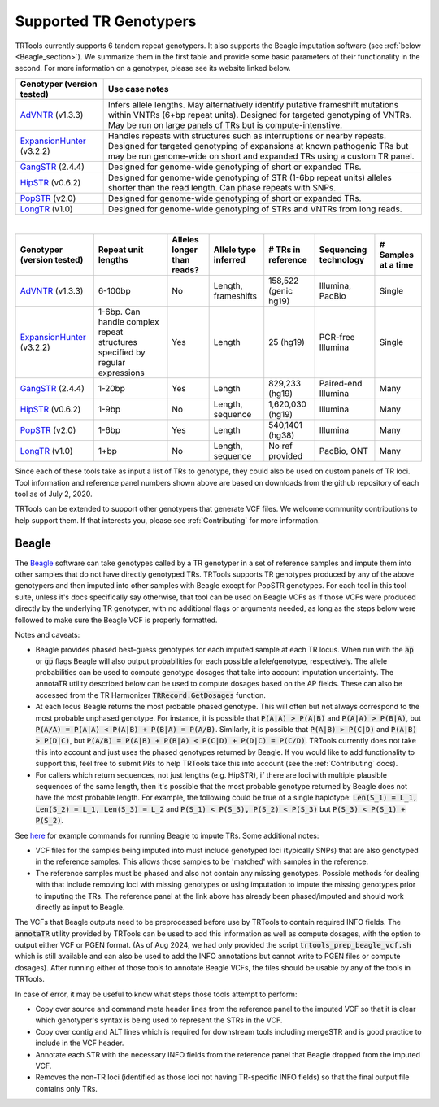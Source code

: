 .. _CALLERS:

Supported TR Genotypers
=======================

TRTools currently supports 6 tandem repeat genotypers. It also supports the Beagle imputation software (see :ref:`below <Beagle_section>`).
We summarize them in the first table and provide some basic parameters of their functionality in the second.
For more information on a genotyper, please see its website linked below.

+----------------------------+--------------------------------------+
| Genotyper (version tested) |     Use case notes                   |
+============================+======================================+
|      AdVNTR_ (v1.3.3)      | Infers allele lengths. May           |
|                            | alternatively identify putative      |
|                            | frameshift mutations within          |
|                            | VNTRs (6+bp repeat units).           |
|                            | Designed for targeted genotyping of  |
|                            | VNTRs.                               |
|                            | May be run on large panels of        |
|                            | TRs but is compute-intenstive.       |
+----------------------------+--------------------------------------+
| ExpansionHunter_ (v3.2.2)  | Handles repeats with                 |
|                            | structures such as interruptions or  |
|                            | nearby repeats.                      |
|                            | Designed for targeted genotyping of  |
|                            | expansions at                        |
|                            | known pathogenic TRs but may be run  |
|                            | genome-wide on short and             |
|                            | expanded TRs using a custom TR panel.|
+----------------------------+--------------------------------------+
|    GangSTR_ (2.4.4)        | Designed for genome-wide genotyping  |
|                            | of short or expanded TRs.            |
+----------------------------+--------------------------------------+
|    HipSTR_ (v0.6.2)        | Designed for genome-wide genotyping  |
|                            | of STR (1-6bp repeat units) alleles  |
|                            | shorter than the read length.        |
|                            | Can phase repeats with SNPs.         |
+----------------------------+--------------------------------------+
|    PopSTR_ (v2.0)          | Designed for genome-wide genotyping  |
|                            | of short or expanded TRs.            |
+----------------------------+--------------------------------------+
|    LongTR_ (v1.0)          | Designed for genome-wide genotyping  |
|                            | of STRs and VNTRs from long reads.   |
+----------------------------+--------------------------------------+

|

+----------------------------+--------------------------+----------------------------+------------------------+--------------------------+-------------------------+------------------------+
| Genotyper (version tested) |  Repeat unit lengths     | Alleles longer than reads? | Allele type inferred   |  # TRs in reference      | Sequencing technology   | # Samples at a time    |
+============================+==========================+============================+========================+==========================+=========================+========================+
|      AdVNTR_ (v1.3.3)      |  6-100bp                 | No                         | Length, frameshifts    |   158,522 (genic hg19)   | Illumina, PacBio        | Single                 |
+----------------------------+--------------------------+----------------------------+------------------------+--------------------------+-------------------------+------------------------+
| ExpansionHunter_ (v3.2.2)  | 1-6bp. Can handle        | Yes                        | Length                 |   25 (hg19)              | PCR-free Illumina       | Single                 |
|                            | complex repeat structures|                            |                        |                          |                         |                        |
|                            | specified by regular     |                            |                        |                          |                         |                        |
|                            | expressions              |                            |                        |                          |                         |                        |
+----------------------------+--------------------------+----------------------------+------------------------+--------------------------+-------------------------+------------------------+
|    GangSTR_ (2.4.4)        | 1-20bp                   | Yes                        | Length                 |  829,233 (hg19)          | Paired-end Illumina     | Many                   |
+----------------------------+--------------------------+----------------------------+------------------------+--------------------------+-------------------------+------------------------+
|    HipSTR_ (v0.6.2)        | 1-9bp                    | No                         | Length, sequence       | 1,620,030 (hg19)         | Illumina                | Many                   |
+----------------------------+--------------------------+----------------------------+------------------------+--------------------------+-------------------------+------------------------+
|    PopSTR_ (v2.0)          | 1-6bp                    | Yes                        | Length                 | 540,1401 (hg38)          | Illumina                | Many                   |
+----------------------------+--------------------------+----------------------------+------------------------+--------------------------+-------------------------+------------------------+
|    LongTR_ (v1.0)          | 1+bp                     | No                         | Length, sequence       | No ref provided          | PacBio, ONT             | Many                   |
+----------------------------+--------------------------+----------------------------+------------------------+--------------------------+-------------------------+------------------------+

Since each of these tools take as input a list of TRs to genotype, they could also be used on custom panels of TR loci.
Tool information and reference panel numbers shown above are based on downloads from the github repository of each tool as of July 2, 2020.

TRTools can be extended to support other genotypers that generate VCF files.
We welcome community contributions to help support them. If that interests you, please
see :ref:`Contributing` for more information.

..
    please ensure this list of links remains the same as the one in the main README

.. _AdVNTR: https://advntr.readthedocs.io
.. _ExpansionHunter: https://github.com/Illumina/ExpansionHunter
.. _GangSTR: https://github.com/gymreklab/gangstr
.. _HipSTR: https://hipstr-tool.github.io/HipSTR/
.. _PopSTR: https://github.com/DecodeGenetics/popSTR
.. _LongTR: https://github.com/gymrek-lab/longtr

.. _Beagle_section:

Beagle
------

The Beagle_ software can take genotypes called by a TR genotyper in a set of reference samples and impute them into other samples that do not have directly genotyped TRs.
TRTools supports TR genotypes produced by any of the above genotypers and then imputed into other samples with Beagle except for PopSTR genotypes. For each tool
in this tool suite, unless it's docs specifically say otherwise, that tool can be used on Beagle VCFs as if those VCFs were produced directly by the underlying TR genotyper,
with no additional flags or arguments needed, as long as the steps below were followed to make sure the Beagle VCF is properly formatted.

Notes and caveats:

* Beagle provides phased best-guess genotypes for each imputed sample at each TR locus. When run with the :code:`ap` or :code:`gp` flags Beagle will also output
  probabilities for each possible allele/genotype, respectively. The allele probabilities can be used to compute genotype dosages that take into account imputation uncertainty. The annotaTR utility described below can be used to compute dosages based on the AP fields. These can also be accessed from the TR Harmonizer :code:`TRRecord.GetDosages` function.
* At each locus Beagle returns the most probable phased genotype. This will often but not always correspond to the most probable unphased genotype. For instance,
  it is possible that :code:`P(A|A) > P(A|B)` and :code:`P(A|A) > P(B|A)`, but :code:`P(A/A) = P(A|A) < P(A|B) + P(B|A) = P(A/B)`. Similarly, it is possible that
  :code:`P(A|B) > P(C|D)` and :code:`P(A|B) > P(D|C)`, but :code:`P(A/B) = P(A|B) + P(B|A) < P(C|D) + P(D|C) = P(C/D)`.
  TRTools currently does not take this into
  account and just uses the phased genotypes returned by Beagle. If you would like to add functionality to support this, feel free to submit PRs to help TRTools take this into account
  (see the :ref:`Contributing` docs).
* For callers which return sequences, not just lengths (e.g. HipSTR), if there are loci with multiple plausible sequences of the same length, then it's possible
  that the most probable genotype returned by Beagle does not have the most probable length. For example, the following could be true of a single haplotype:
  :code:`Len(S_1) = L_1, Len(S_2) = L_1, Len(S_3) = L_2` and :code:`P(S_1) < P(S_3), P(S_2) < P(S_3)` but :code:`P(S_3) < P(S_1) + P(S_2)`.

See `here <https://github.com/gymrek-lab/ensembleTR?tab=readme-ov-file#usage-1>`_ for example commands for running Beagle to impute TRs. Some additional notes:

* VCF files for the samples being imputed into must include genotyped loci (typically SNPs) that are also genotyped in the reference samples. This allows those samples to be 'matched' with samples in the reference.
* The reference samples must be phased and also not contain any missing genotypes. Possible methods for dealing with that include removing loci with missing genotypes or using imputation to impute the missing genotypes prior to imputing the TRs. The reference panel at the link above has already been phased/imputed and should work directly as input to Beagle.

The VCFs that Beagle outputs need to be preprocessed before use by TRTools to contain required INFO fields. The :code:`annotaTR` utility provided by TRTools can be used to add this information as well as compute dosages, with the option to output either VCF or PGEN format.
(As of Aug 2024, we had only provided the script :code:`trtools_prep_beagle_vcf.sh` which is still available and can also be used to add the INFO annotations but cannot write to PGEN files or compute dosages). After running either of those tools to annotate Beagle VCFs, the files should be usable by any of the tools in TRTools.

In case of error, it may be useful to know what steps those tools attempt to perform:

* Copy over source and command meta header lines from the reference panel to the imputed VCF so that it is clear which genotyper's syntax is being used to represent the STRs in the VCF.
* Copy over contig and ALT lines which is required for downstream tools including mergeSTR and is good practice to include in the VCF header.
* Annotate each STR with the necessary INFO fields from the reference panel that Beagle dropped from the imputed VCF.
* Removes the non-TR loci (identified as those loci not having TR-specific INFO fields) so that the final output file contains only TRs.

.. _Beagle: http://faculty.washington.edu/browning/beagle/beagle.html
.. _bcftools: https://samtools.github.io/bcftools/bcftools.html
